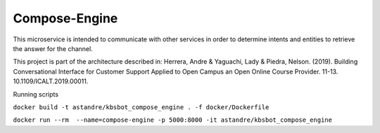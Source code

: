 Compose-Engine
==============

This microservice is  intended to communicate with other services in order to determine intents and entities to retrieve the answer for the channel.


This project is part of the architecture described in:
Herrera, Andre & Yaguachi, Lady & Piedra, Nelson. (2019). Building Conversational Interface for Customer Support Applied to Open Campus an Open Online Course Provider. 11-13. 10.1109/ICALT.2019.00011.




Running scripts


``docker build -t astandre/kbsbot_compose_engine . -f docker/Dockerfile``


``docker run --rm  --name=compose-engine -p 5000:8000 -it astandre/kbsbot_compose_engine``

